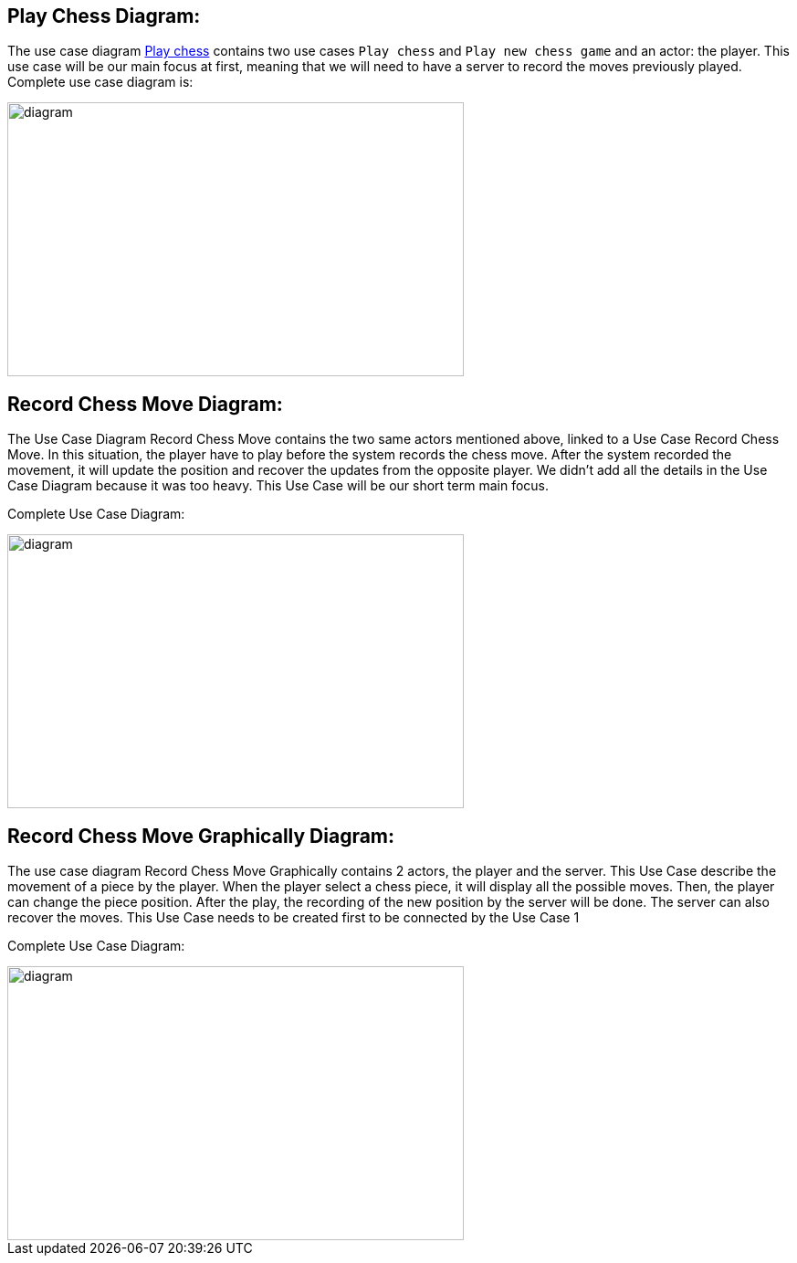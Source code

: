 
== Play Chess Diagram:

The use case diagram https://github.com/oliviercailloux-org/projet-assisted-board-games-1/blob/ABG-2/Doc/Diagrams/Play_chess.SVG[Play chess] contains two use cases `Play chess` and `Play new chess game` and an actor: the player. This use case will be our main focus at first, meaning that we will need to have a server to record the moves previously played.
Complete use case diagram is: 

image::Diagrams/Play_chess.SVG[diagram,500,300]

== Record Chess Move Diagram:

The Use Case Diagram Record Chess Move contains the two same actors mentioned above, linked to a Use Case Record Chess Move.
In this situation, the player have to play before the system records the chess move. After the system recorded the movement, it will update the position and recover the updates from the opposite player. We didn't add all the details in the Use Case Diagram because it was too heavy.
This Use Case will be our short term main focus.

Complete Use Case Diagram: 

image::Diagrams/Record_Chess_Move.SVG[diagram,500,300]


== Record Chess Move Graphically Diagram:

The use case diagram Record Chess Move Graphically contains 2 actors, the player and the server. This Use Case describe the movement of a piece by the player.
When the player select a chess piece, it will display all the possible moves. Then, the player can change the piece position.
After the play, the recording of the new position by the server will be done. The server can also recover the moves.
This Use Case needs to be created first to be connected by the Use Case 1

Complete Use Case Diagram: 

image::Diagrams/Record_chess_move_graphically.SVG[diagram,500,300]
